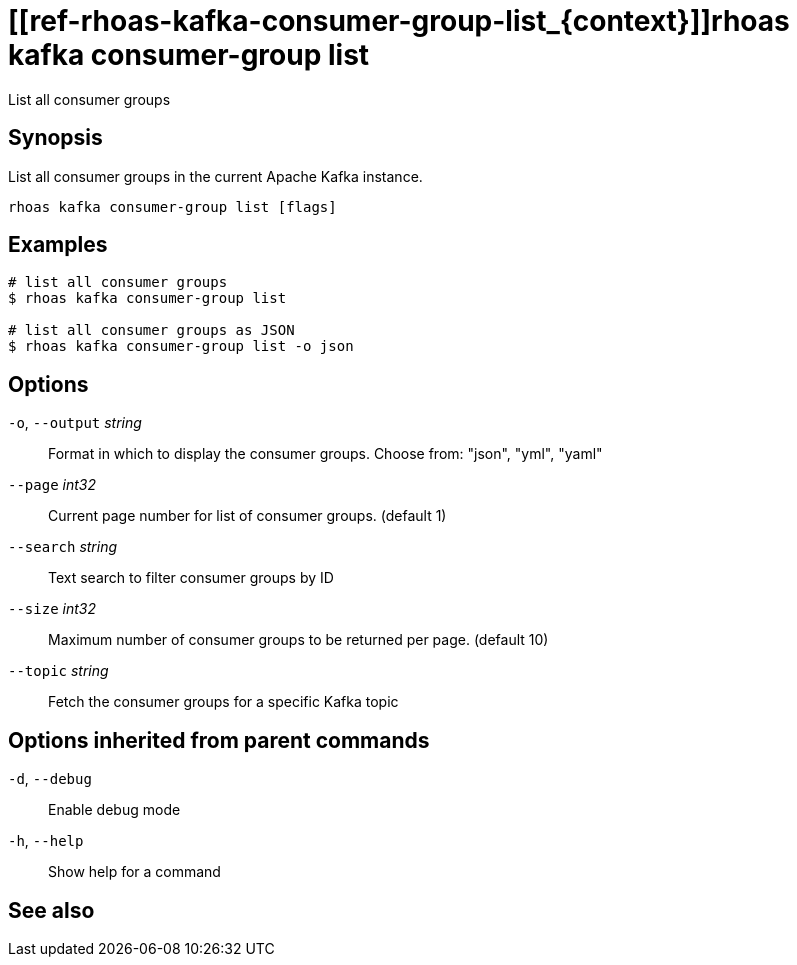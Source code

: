 ifdef::env-github,env-browser[:context: cmd]
= [[ref-rhoas-kafka-consumer-group-list_{context}]]rhoas kafka consumer-group list

[role="_abstract"]
List all consumer groups

[discrete]
== Synopsis

List all consumer groups in the current Apache Kafka instance.

....
rhoas kafka consumer-group list [flags]
....

[discrete]
== Examples

....
# list all consumer groups
$ rhoas kafka consumer-group list

# list all consumer groups as JSON
$ rhoas kafka consumer-group list -o json

....

[discrete]
== Options

  `-o`, `--output` _string_::   Format in which to display the consumer groups. Choose from: "json", "yml", "yaml"
      `--page` _int32_::        Current page number for list of consumer groups. (default 1)
      `--search` _string_::     Text search to filter consumer groups by ID
      `--size` _int32_::        Maximum number of consumer groups to be returned per page. (default 10)
      `--topic` _string_::      Fetch the consumer groups for a specific Kafka topic

[discrete]
== Options inherited from parent commands

  `-d`, `--debug`::   Enable debug mode
  `-h`, `--help`::    Show help for a command

[discrete]
== See also


ifdef::env-github,env-browser[]
* link:rhoas_kafka_consumer-group.adoc#user-content-ref-rhoas-kafka-consumer-group_{context}[rhoas kafka consumer-group]	 - Describe, list, and delete consumer groups for the current Kafka instance.
endif::[]
ifdef::pantheonenv[]
* link:{path}#ref-rhoas-kafka-consumer-group_{context}[rhoas kafka consumer-group]	 - Describe, list, and delete consumer groups for the current Kafka instance.
endif::[]


